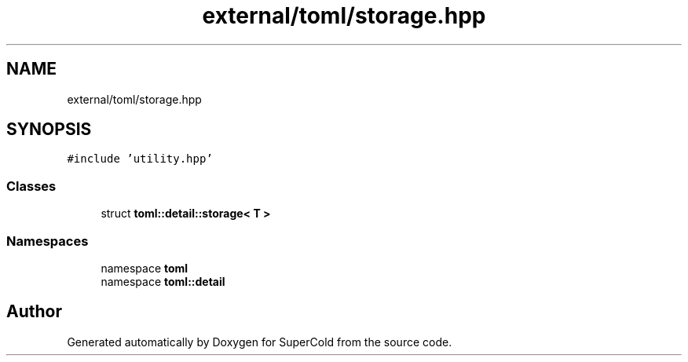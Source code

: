 .TH "external/toml/storage.hpp" 3 "Sat Jun 18 2022" "Version 1.0" "SuperCold" \" -*- nroff -*-
.ad l
.nh
.SH NAME
external/toml/storage.hpp
.SH SYNOPSIS
.br
.PP
\fC#include 'utility\&.hpp'\fP
.br

.SS "Classes"

.in +1c
.ti -1c
.RI "struct \fBtoml::detail::storage< T >\fP"
.br
.in -1c
.SS "Namespaces"

.in +1c
.ti -1c
.RI "namespace \fBtoml\fP"
.br
.ti -1c
.RI "namespace \fBtoml::detail\fP"
.br
.in -1c
.SH "Author"
.PP 
Generated automatically by Doxygen for SuperCold from the source code\&.
